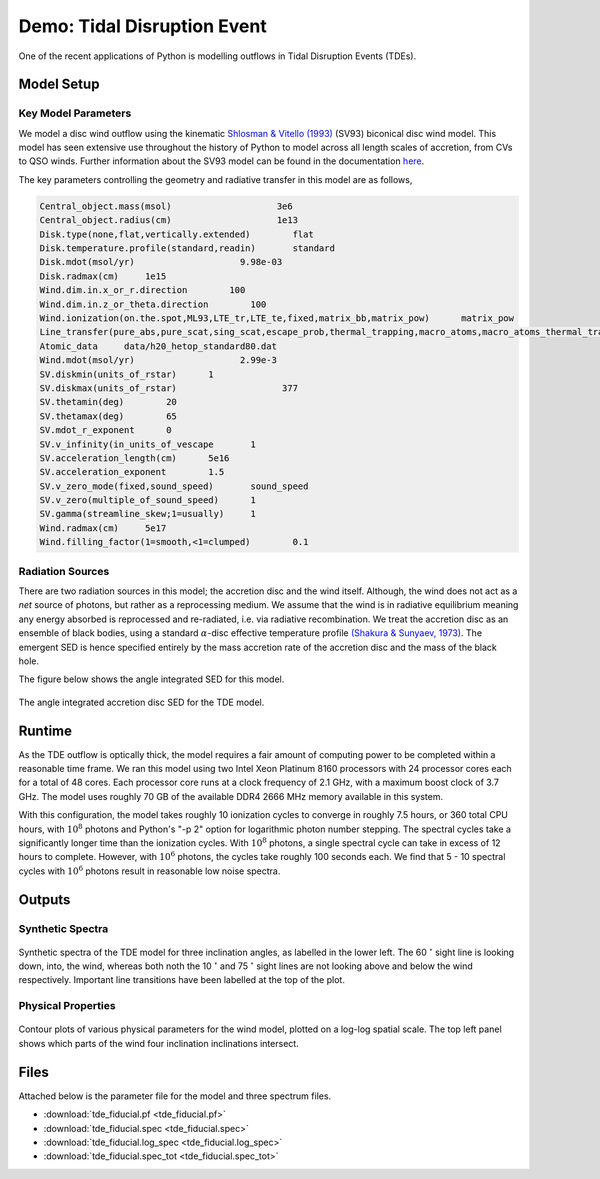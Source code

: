 .. examples :

Demo: Tidal Disruption Event
############################

One of the recent applications of Python is modelling outflows in Tidal
Disruption Events (TDEs).

Model Setup
===========

Key Model Parameters
--------------------

We model a disc wind outflow using the kinematic `Shlosman & Vitello (1993) <https://ui.adsabs.harvard.edu/abs/1993ApJ...409..372S/abstract>`_
(SV93) biconical disc wind model. This model has seen extensive use throughout the
history of Python to model across all length scales of accretion, from CVs to
QSO winds. Further information about the SV93 model can be found in the
documentation `here <../../sv.rst>`_.

The key parameters controlling the geometry and radiative transfer in this model
are as follows,

.. code-block::

    Central_object.mass(msol)                    3e6
    Central_object.radius(cm)                    1e13
    Disk.type(none,flat,vertically.extended)        flat
    Disk.temperature.profile(standard,readin)       standard
    Disk.mdot(msol/yr)                    9.98e-03
    Disk.radmax(cm)     1e15
    Wind.dim.in.x_or_r.direction        100
    Wind.dim.in.z_or_theta.direction        100
    Wind.ionization(on.the.spot,ML93,LTE_tr,LTE_te,fixed,matrix_bb,matrix_pow)      matrix_pow
    Line_transfer(pure_abs,pure_scat,sing_scat,escape_prob,thermal_trapping,macro_atoms,macro_atoms_thermal_trapping)       macro_atoms_thermal_trapping
    Atomic_data     data/h20_hetop_standard80.dat
    Wind.mdot(msol/yr)                    2.99e-3
    SV.diskmin(units_of_rstar)      1
    SV.diskmax(units_of_rstar)                    377
    SV.thetamin(deg)        20
    SV.thetamax(deg)        65
    SV.mdot_r_exponent      0
    SV.v_infinity(in_units_of_vescape       1
    SV.acceleration_length(cm)      5e16
    SV.acceleration_exponent        1.5
    SV.v_zero_mode(fixed,sound_speed)       sound_speed
    SV.v_zero(multiple_of_sound_speed)      1
    SV.gamma(streamline_skew;1=usually)     1
    Wind.radmax(cm)     5e17
    Wind.filling_factor(1=smooth,<1=clumped)        0.1

.. todo :: Convert into something nicer to look at

Radiation Sources
-----------------

There are two radiation sources in this model; the accretion disc and the wind
itself. Although, the wind does not act as a *net* source of photons, but rather
as a reprocessing medium. We assume that the wind is in radiative equilibrium
meaning any energy absorbed is reprocessed and re-radiated, i.e. via radiative
recombination. We treat the accretion disc as an ensemble of black bodies, using
a standard :math:`\alpha`-disc effective temperature profile
`(Shakura & Sunyaev, 1973) <https://ui.adsabs.harvard.edu/abs/1973A%26A....24..337S/abstract>`_.
The emergent SED is hence specified entirely by the mass accretion rate of
the accretion disc and the mass of the black hole.

The figure below shows the angle integrated SED for this model.

.. figure :: images/tde_sed.png
    :align: center

    The angle integrated accretion disc SED for the TDE model.

Runtime
=======

As the TDE outflow is optically thick, the model requires a fair amount of
computing power to be completed within a reasonable time frame. We ran this model
using two Intel Xeon Platinum 8160 processors with 24 processor cores each for a
total of 48 cores. Each processor core runs at a clock frequency of 2.1 GHz, with
a maximum boost clock of 3.7 GHz. The model uses roughly 70 GB of the available
DDR4 2666 MHz memory available in this system.

With this configuration, the model takes roughly 10 ionization cycles to converge
in roughly 7.5 hours, or 360 total CPU hours, with :math:`10^{8}` photons and
Python's "-p 2" option for logarithmic photon number stepping. The spectral
cycles take a significantly longer time than the ionization cycles. With
:math:`10^{8}` photons, a single spectral cycle can take in excess of 12 hours
to complete. However, with :math:`10^{6}` photons, the cycles take roughly 100
seconds each. We find that 5 - 10 spectral cycles with :math:`10^{6}` photons
result in reasonable low noise spectra.

Outputs
=======

Synthetic Spectra
-----------------

.. figure:: images/tde_spectra.png
    :align: center

    Synthetic spectra of the TDE model for three inclination angles, as labelled
    in the lower left. The 60 :math:`^{\circ}` sight line is looking down, into, the
    wind, whereas both noth the 10 :math:`^{\circ}` and 75 :math:`^{\circ}` sight lines
    are not looking above and below the wind respectively. Important line
    transitions have been labelled at the top of the plot.

Physical Properties
-------------------

.. figure:: images/tde_wind.png
    :align: center

    Contour plots of various physical parameters for the wind model, plotted on
    a log-log spatial scale. The top left panel shows which parts of the wind
    four inclination inclinations intersect.


Files
=====

Attached below is the parameter file for the model and three spectrum files.

* :download:`tde_fiducial.pf <tde_fiducial.pf>`
* :download:`tde_fiducial.spec <tde_fiducial.spec>`
* :download:`tde_fiducial.log_spec <tde_fiducial.log_spec>`
* :download:`tde_fiducial.spec_tot <tde_fiducial.spec_tot>`
